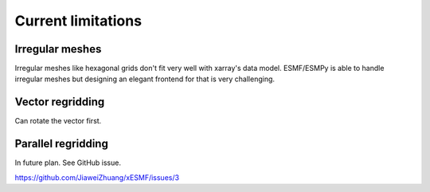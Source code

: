 Current limitations
===================

.. _irregular_meshes-label:

Irregular meshes
----------------

Irregular meshes like hexagonal grids don't fit very well with xarray's data model.
ESMF/ESMPy is able to handle irregular meshes but designing an elegant frontend for that is very challenging.

Vector regridding
-----------------

Can rotate the vector first.

Parallel regridding
-------------------

In future plan. See GitHub issue.

https://github.com/JiaweiZhuang/xESMF/issues/3

